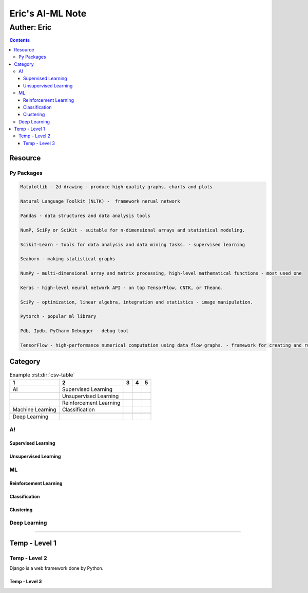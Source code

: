 """""""""""""""""
Eric's AI-ML Note
"""""""""""""""""



...........
Auther: Eric
...........
.. contents:: 
   :depth: 3
      
      
   
Resource
===================
   
   

----------------------
Py Packages
----------------------
.. code:: python

   Matplotlib - 2d drawing - produce high-quality graphs, charts and plots

   Natural Language Toolkit (NLTK) -  framework nerual network

   Pandas - data structures and data analysis tools

   NumP, SciPy or SciKit - suitable for n-dimensional arrays and statistical modeling. 

   Scikit-Learn - tools for data analysis and data mining tasks. - supervised learning

   Seaborn - making statistical graphs

   NumPy - multi-dimensional array and matrix processing, high-level mathematical functions - most used one

   Keras - high-level neural network API - on top TensorFlow, CNTK, or Theano.

   SciPy - optimization, linear algebra, integration and statistics - image manipulation.

   Pytorch - popular ml library

   Pdb, Ipdb, PyCharm Debugger - debug tool

   TensorFlow - high-performance numerical computation using data flow graphs. - framework for creating and running computations involving tensors. 



Category
===================
.. csv-table:: Example :rst:dir:`csv-table`
   :header: "1", "2", "3", "4", "5"
   
   "AI",                         "Supervised Learning",              "",
   ,                             "Unsupervised Learning",            "",
   ,                             "Reinforcement Learning",           "",
   "Machine Learning",           "Classification",
   ,
   "Deep Learning",



----------------------
A!
----------------------



Supervised Learning
--------------------------



Unsupervised Learning
--------------------------



----------------------
ML
----------------------



Reinforcement Learning
--------------------------



Classification
--------------------------



Clustering
--------------------------



----------------------
Deep Learning
----------------------



--------------------------



















Temp - Level 1
===================
.. code:: python




----------------------
Temp - Level 2
----------------------
Django is a web framework done by Python.




Temp - Level 3
--------------------------
